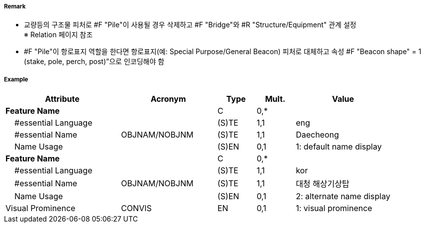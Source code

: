 // tag::Pile[]
===== Remark

- 교량등의 구조물 피처로 #F "Pile"이 사용될 경우 삭제하고 #F "Bridge"와 #R "Structure/Equipment" 관계 설정 +
  ※ Relation 페이지 참조
- #F "Pile"이 항로표지 역할을 한다면 항로표지(예: Special Purpose/General Beacon) 피처로 대체하고 속성 
   #F "Beacon shape" = 1 (stake, pole, perch, post)”으로 인코딩해야 함

===== Example
[cols="30,25,10,10,25", options="header"]
|===
|Attribute |Acronym |Type |Mult. |Value

|**Feature Name**||C|0,*| 
|    #essential Language||(S)TE|1,1|eng 
|    #essential Name|OBJNAM/NOBJNM|(S)TE|1,1|Daecheong
|    Name Usage||(S)EN|0,1|1: default name display 
|**Feature Name**||C|0,*| 
|    #essential Language||(S)TE|1,1|kor 
|    #essential Name|OBJNAM/NOBJNM|(S)TE|1,1|대청 해상기상탑
|    Name Usage||(S)EN|0,1|2: alternate name display 
|Visual Prominence|CONVIS|EN|0,1| 1: visual prominence
|===

// end::Pile[]
